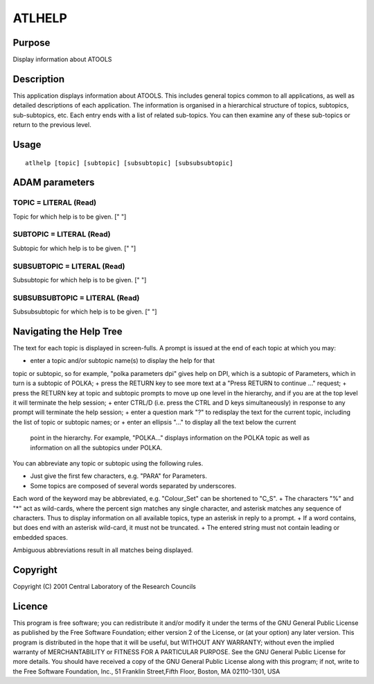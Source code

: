 

ATLHELP
=======


Purpose
~~~~~~~
Display information about ATOOLS


Description
~~~~~~~~~~~
This application displays information about ATOOLS. This includes
general topics common to all applications, as well as detailed
descriptions of each application. The information is organised in a
hierarchical structure of topics, subtopics, sub-subtopics, etc. Each
entry ends with a list of related sub-topics. You can then examine any
of these sub-topics or return to the previous level.


Usage
~~~~~


::

    
       atlhelp [topic] [subtopic] [subsubtopic] [subsubsubtopic]
       



ADAM parameters
~~~~~~~~~~~~~~~



TOPIC = LITERAL (Read)
``````````````````````
Topic for which help is to be given. [" "]



SUBTOPIC = LITERAL (Read)
`````````````````````````
Subtopic for which help is to be given. [" "]



SUBSUBTOPIC = LITERAL (Read)
````````````````````````````
Subsubtopic for which help is to be given. [" "]



SUBSUBSUBTOPIC = LITERAL (Read)
```````````````````````````````
Subsubsubtopic for which help is to be given. [" "]



Navigating the Help Tree
~~~~~~~~~~~~~~~~~~~~~~~~
The text for each topic is displayed in screen-fulls. A prompt is
issued at the end of each topic at which you may:


+ enter a topic and/or subtopic name(s) to display the help for that
topic or subtopic, so for example, "polka parameters dpi" gives help
on DPI, which is a subtopic of Parameters, which in turn is a subtopic
of POLKA;
+ press the RETURN key to see more text at a "Press RETURN to continue
..." request;
+ press the RETURN key at topic and subtopic prompts to move up one
level in the hierarchy, and if you are at the top level it will
terminate the help session;
+ enter CTRL/D (i.e. press the CTRL and D keys simultaneously) in
response to any prompt will terminate the help session;
+ enter a question mark "?" to redisplay the text for the current
topic, including the list of topic or subtopic names; or
+ enter an ellipsis "..." to display all the text below the current
  point in the hierarchy. For example, "POLKA..." displays information
  on the POLKA topic as well as information on all the subtopics under
  POLKA.

You can abbreviate any topic or subtopic using the following rules.


+ Just give the first few characters, e.g. "PARA" for Parameters.
+ Some topics are composed of several words separated by underscores.
Each word of the keyword may be abbreviated, e.g. "Colour_Set" can be
shortened to "C_S".
+ The characters "%" and "*" act as wild-cards, where the percent sign
matches any single character, and asterisk matches any sequence of
characters. Thus to display information on all available topics, type
an asterisk in reply to a prompt.
+ If a word contains, but does end with an asterisk wild-card, it must
not be truncated.
+ The entered string must not contain leading or embedded spaces.

Ambiguous abbreviations result in all matches being displayed.


Copyright
~~~~~~~~~
Copyright (C) 2001 Central Laboratory of the Research Councils


Licence
~~~~~~~
This program is free software; you can redistribute it and/or modify
it under the terms of the GNU General Public License as published by
the Free Software Foundation; either version 2 of the License, or (at
your option) any later version.
This program is distributed in the hope that it will be useful, but
WITHOUT ANY WARRANTY; without even the implied warranty of
MERCHANTABILITY or FITNESS FOR A PARTICULAR PURPOSE. See the GNU
General Public License for more details.
You should have received a copy of the GNU General Public License
along with this program; if not, write to the Free Software
Foundation, Inc., 51 Franklin Street,Fifth Floor, Boston, MA
02110-1301, USA


